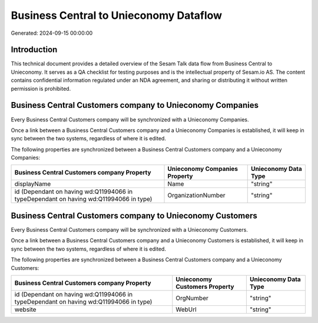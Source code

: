 =======================================
Business Central to Unieconomy Dataflow
=======================================

Generated: 2024-09-15 00:00:00

Introduction
------------

This technical document provides a detailed overview of the Sesam Talk data flow from Business Central to Unieconomy. It serves as a QA checklist for testing purposes and is the intellectual property of Sesam.io AS. The content contains confidential information regulated under an NDA agreement, and sharing or distributing it without written permission is prohibited.

Business Central Customers company to Unieconomy Companies
----------------------------------------------------------
Every Business Central Customers company will be synchronized with a Unieconomy Companies.

Once a link between a Business Central Customers company and a Unieconomy Companies is established, it will keep in sync between the two systems, regardless of where it is edited.

The following properties are synchronized between a Business Central Customers company and a Unieconomy Companies:

.. list-table::
   :header-rows: 1

   * - Business Central Customers company Property
     - Unieconomy Companies Property
     - Unieconomy Data Type
   * - displayName
     - Name
     - "string"
   * - id (Dependant on having wd:Q11994066 in typeDependant on having wd:Q11994066 in type)
     - OrganizationNumber
     - "string"


Business Central Customers company to Unieconomy Customers
----------------------------------------------------------
Every Business Central Customers company will be synchronized with a Unieconomy Customers.

Once a link between a Business Central Customers company and a Unieconomy Customers is established, it will keep in sync between the two systems, regardless of where it is edited.

The following properties are synchronized between a Business Central Customers company and a Unieconomy Customers:

.. list-table::
   :header-rows: 1

   * - Business Central Customers company Property
     - Unieconomy Customers Property
     - Unieconomy Data Type
   * - id (Dependant on having wd:Q11994066 in typeDependant on having wd:Q11994066 in type)
     - OrgNumber
     - "string"
   * - website
     - WebUrl
     - "string"

